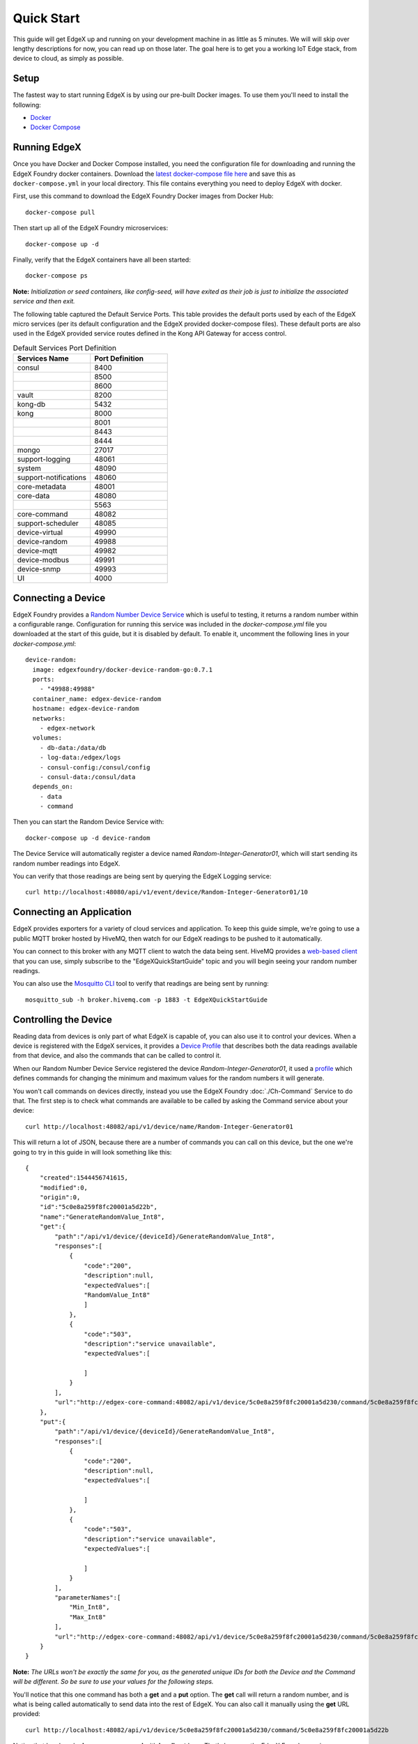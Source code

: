 ###############
Quick Start
###############

This guide will get EdgeX up and running on your development machine in as little as 5 minutes. We will will skip over lengthy descriptions for now, you can read up on those later. The goal here is to get you a working IoT Edge stack, from device to cloud, as simply as possible.

=====
Setup
=====

The fastest way to start running EdgeX is by using our pre-built Docker images. To use them you'll need to install the following:

* `Docker <https://docs.docker.com/install/>`_
* `Docker Compose <https://docs.docker.com/compose/install/>`_


=============
Running EdgeX
=============

Once you have Docker and Docker Compose installed, you need the configuration file for downloading and running the EdgeX Foundry docker containers. Download the `latest docker-compose file here <https://github.com/edgexfoundry/developer-scripts/raw/master/releases/delhi/compose-files/docker-compose-delhi-0.7.1.yml>`_ and save this as ``docker-compose.yml`` in your local directory. This file contains everything you need to deploy EdgeX with docker.

First, use this command to download the EdgeX Foundry Docker images from Docker Hub::

    docker-compose pull

Then start up all of the EdgeX Foundry microservices::

    docker-compose up -d

Finally, verify that the EdgeX containers have all been started::

    docker-compose ps 

**Note:** *Initialization or seed containers, like config-seed, will have exited as their job is just to initialize the associated service and then exit.*

.. image:: EdgeX_GettingStartedUsrActiveContainers.png

The following table captured the Default Service Ports. This table provides the default ports used by each of the EdgeX micro services (per its default configuration and the EdgeX provided docker-compose files).  These default ports are also used in the EdgeX provided service routes defined in the Kong API Gateway for access control.


.. csv-table:: Port Number
   :file: DefaultPortE.csv
   :widths: 30, 20
   :header-rows: 1

.. csv-table:: The contents of default port xlsx sheet exported to DefaultPortE.csv
   :widths: 60 40
   :header: "Header 1", "Header 2"
   :file: DefaultPortE.csv

.. list-table:: Default Services Port Definition
   :widths: 60 60
   :header-rows: 1

   * - Services Name
     - Port Definition
   * - consul
     - 8400
   * -
     - 8500
   * -
     - 8600
   * - vault
     - 8200
   * - kong-db
     - 5432
   * - kong
     - 8000
   * -
     - 8001
   * -
     - 8443
   * -
     - 8444
   * - mongo
     - 27017
   * - support-logging
     - 48061
   * - system
     - 48090
   * - support-notifications
     - 48060
   * - core-metadata
     - 48001
   * - core-data
     - 48080
   * -
     - 5563
   * - core-command
     - 48082
   * - support-scheduler
     - 48085
   * - device-virtual
     - 49990
   * - device-random
     - 49988
   * - device-mqtt
     - 49982
   * - device-modbus
     - 49991
   * - device-snmp
     - 49993
   * - UI
     - 4000


===================
Connecting a Device
===================

EdgeX Foundry provides a `Random Number Device Service <https://github.com/edgexfoundry/device-random>`_ which is useful to testing, it returns a random number within a configurable range. Configuration for running this service was included in the `docker-compose.yml` file you downloaded at the start of this guide, but it is disabled by default. To enable it, uncomment the following lines in your `docker-compose.yml`::

    device-random:
      image: edgexfoundry/docker-device-random-go:0.7.1
      ports:
        - "49988:49988"
      container_name: edgex-device-random
      hostname: edgex-device-random
      networks:
        - edgex-network
      volumes:
        - db-data:/data/db
        - log-data:/edgex/logs
        - consul-config:/consul/config
        - consul-data:/consul/data
      depends_on:
        - data
        - command

Then you can start the Random Device Service with::

    docker-compose up -d device-random

The Device Service will automatically register a device named `Random-Integer-Generator01`, which will start sending its random number readings into EdgeX.

You can verify that those readings are being sent by querying the EdgeX Logging service::

    curl http://localhost:48080/api/v1/event/device/Random-Integer-Generator01/10


=========================
Connecting an Application
=========================

EdgeX provides exporters for a variety of cloud services and application. To keep this guide simple, we're going to use a public MQTT broker hosted by HiveMQ, then watch for our EdgeX readings to be pushed to it automatically.

You can connect to this broker with any MQTT client to watch the data being sent. HiveMQ provides a `web-based client <http://www.hivemq.com/demos/websocket-client/>`_ that you can use, simply subscribe to the "EdgeXQuickStartGuide" topic and you will begin seeing your random number readings.

.. image:: EdgeX_HiveMQTTWebClient.png

You can also use the `Mosquitto CLI <https://mosquitto.org/download/>`_ tool to verify that readings are being sent by running::

    mosquitto_sub -h broker.hivemq.com -p 1883 -t EdgeXQuickStartGuide

======================
Controlling the Device
======================

Reading data from devices is only part of what EdgeX is capable of, you can also use it to control your devices. When a device is registered with the EdgeX services, it provides a `Device Profile <Ch-DeviceProfile.html>`_ that describes both the data readings available from that device, and also the commands that can be called to control it. 

When our Random Number Device Service registered the device `Random-Integer-Generator01`, it used a `profile <https://github.com/edgexfoundry/device-random/blob/master/cmd/res/device.random.yaml>`_ which defines commands for changing the minimum and maximum values for the random numbers it will generate.

You won't call commands on devices directly, instead you use the EdgeX Foundry :doc:`./Ch-Command` Service to do that. The first step is to check what commands are available to be called by asking the Command service about your device::

    curl http://localhost:48082/api/v1/device/name/Random-Integer-Generator01

This will return a lot of JSON, because there are a number of commands you can call on this device, but the one we're going to try in this guide in will look something like this::

    {
        "created":1544456741615,
        "modified":0,
        "origin":0,
        "id":"5c0e8a259f8fc20001a5d22b",
        "name":"GenerateRandomValue_Int8",
        "get":{
            "path":"/api/v1/device/{deviceId}/GenerateRandomValue_Int8",
            "responses":[
                {
                    "code":"200",
                    "description":null,
                    "expectedValues":[
                    "RandomValue_Int8"
                    ]
                },
                {
                    "code":"503",
                    "description":"service unavailable",
                    "expectedValues":[

                    ]
                }
            ],
            "url":"http://edgex-core-command:48082/api/v1/device/5c0e8a259f8fc20001a5d230/command/5c0e8a259f8fc20001a5d22b"
        },
        "put":{
            "path":"/api/v1/device/{deviceId}/GenerateRandomValue_Int8",
            "responses":[
                {
                    "code":"200",
                    "description":null,
                    "expectedValues":[

                    ]
                },
                {
                    "code":"503",
                    "description":"service unavailable",
                    "expectedValues":[

                    ]
                }
            ],
            "parameterNames":[
                "Min_Int8",
                "Max_Int8"
            ],
            "url":"http://edgex-core-command:48082/api/v1/device/5c0e8a259f8fc20001a5d230/command/5c0e8a259f8fc20001a5d22b"
        }
    }

**Note:** *The URLs won't be exactly the same for you, as the generated unique IDs for both the Device and the Command will be different. So be sure to use your values for the following steps.*

You'll notice that this one command has both a **get** and a **put** option. The **get** call will return a random number, and is what is being called automatically to send data into the rest of EdgeX. You can also call it manually using the **get** URL provided::

    curl http://localhost:48082/api/v1/device/5c0e8a259f8fc20001a5d230/command/5c0e8a259f8fc20001a5d22b

Notice that I replaced **edgex-core-command** with **localhost** here. That's because the EdgeX Foundry services are running in docker, which recognizes the internal hostname **edgex-core-command**, but I'm calling it from outside of docker, so I have to use **locahost** to reach it.

This command will return a JSON result that looks like this::

    {
        "id":"",
        "pushed":0,
        "device":"Random-Integer-Generator01",
        "created":0,
        "modified":0,
        "origin":1544457033233,
        "schedule":null,
        "event":null,
        "readings":[
            {
                "id":"",
                "pushed":0,
                "created":0,
                "origin":1544457033233,
                "modified":0,
                "device":"Random-Integer-Generator01",
                "name":"RandomValue_Int8",
                "value":"-92"
            }
        ]
    }

The default range for this reading is -128 to 127. We can limit that to only positive values between 0 and 100 by calling the command as a **put** method with new minimum and maximum values::

    curl -X PUT -d '[
        {"Min_Int8": "0", "Max_Int8": "100"}
    ]' http://localhost:48082/api/v1/device/5c0e8a259f8fc20001a5d230/command/5c0e8a259f8fc20001a5d22b

**Note:** *You can make multiple requests to a Command with a single call, so your paramters need to be in an array (surrounded by [ ] ) as shown above. The parameter names were given in the **put** section of the Command definition we queried at the start of this section.*

Now every time we call **get** on this command, the returned value will be between 0 and 100.

==========
Next Steps
==========

Congratulations! You now have a full EdgeX deployment reading data from a (virtual) device and publishing it to the cloud, and you were able to control your device through commands into EdgeX. 

It's time to continue your journey by reading the :doc:`Ch-Intro` to EdgeX Foundry, what it is and how it's built. From there you can take the :doc:`Ch-Walkthrough` to learn how the microservices work together to control devices and read data from them as you just did.
